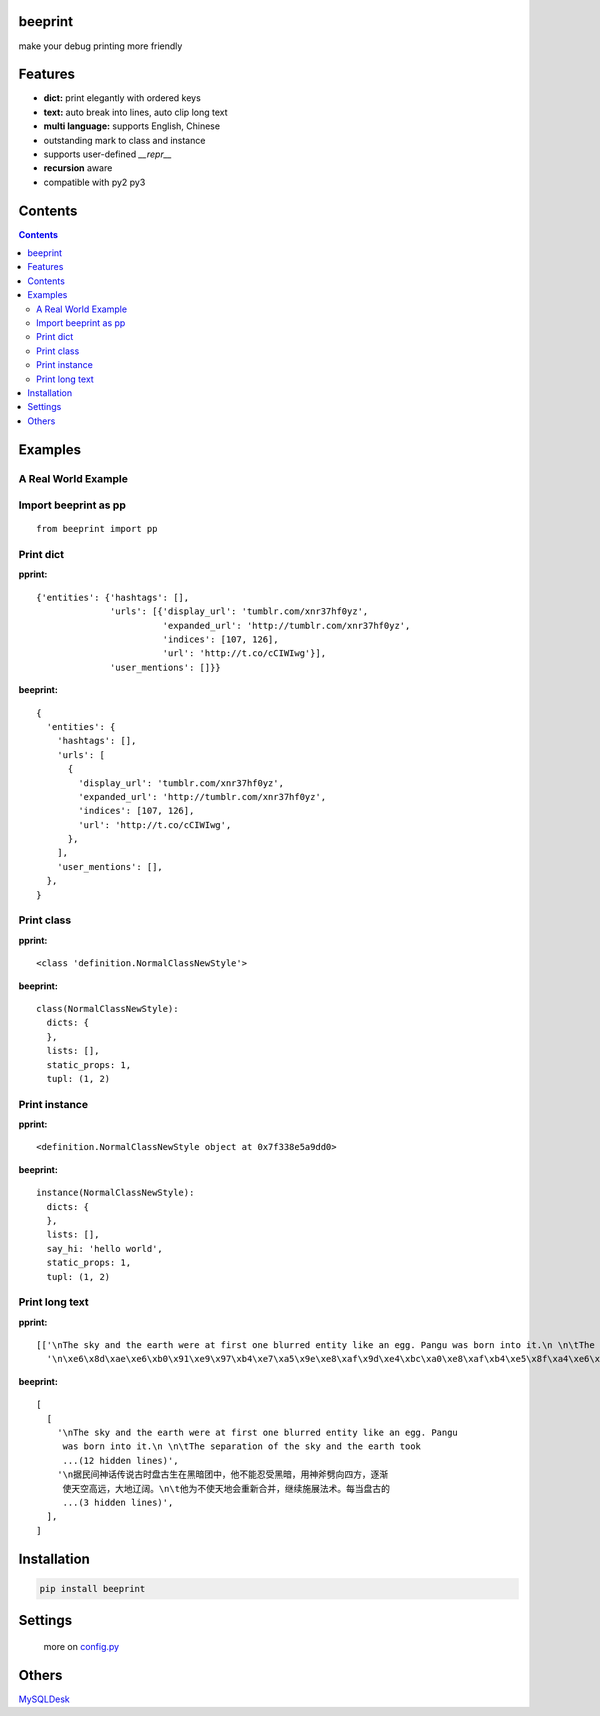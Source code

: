 beeprint
========

make your debug printing more friendly

Features
========

-  **dict:** print elegantly with ordered keys
-  **text:** auto break into lines, auto clip long text
-  **multi language:** supports English, Chinese
-  outstanding mark to class and instance
-  supports user-defined `__repr__`
-  **recursion** aware
-  compatible with py2 py3

Contents
========

.. contents:: 

Examples
========

A Real World Example
--------------------

.. figure:: https://github.com/panyanyany/beeprint/raw/master/docs/images/a_real_world_example.png
   :alt: A Real World Example


Import beeprint as pp
---------------------

::

    from beeprint import pp

Print dict
----------

**pprint:**

::

    {'entities': {'hashtags': [],
                  'urls': [{'display_url': 'tumblr.com/xnr37hf0yz',
                            'expanded_url': 'http://tumblr.com/xnr37hf0yz',
                            'indices': [107, 126],
                            'url': 'http://t.co/cCIWIwg'}],
                  'user_mentions': []}}

**beeprint:**

::

    {
      'entities': {
        'hashtags': [],
        'urls': [
          {
            'display_url': 'tumblr.com/xnr37hf0yz',
            'expanded_url': 'http://tumblr.com/xnr37hf0yz',
            'indices': [107, 126],
            'url': 'http://t.co/cCIWIwg',
          },
        ],
        'user_mentions': [],
      },
    }

Print class
-----------

**pprint:**

::

    <class 'definition.NormalClassNewStyle'>

**beeprint:**

::

    class(NormalClassNewStyle):
      dicts: {
      },
      lists: [],
      static_props: 1,
      tupl: (1, 2)

Print instance
--------------

**pprint:**

::

    <definition.NormalClassNewStyle object at 0x7f338e5a9dd0>

**beeprint:**

::

    instance(NormalClassNewStyle):
      dicts: {
      },
      lists: [],
      say_hi: 'hello world',
      static_props: 1,
      tupl: (1, 2)

Print long text
---------------

**pprint:**

::

    [['\nThe sky and the earth were at first one blurred entity like an egg. Pangu was born into it.\n \n\tThe separation of the sky and the earth took eighteen thousand years-the yang which was light and pure rose to become the sky, \tand the yin which was heavy and murky\xef\xbc\x88\xe6\x9c\xa6\xe8\x83\xa7\xe7\x9a\x84\xef\xbc\x89 sank to form the earth. Between them was Pangu, who went through nine \tchanges every day, his wisdom greater than that of the sky and his ability greater than that of the earth. Every day the sky rose ten feet higher, the earth became ten feet thicker, and Pangu grew ten feet taller.\n \nAnother eighteen thousand years passed, and there was an extremely high sky, an extremely thick earth, and an extremely tall Pangu. After Pangu died, his head turned into the Five Sacred Mountains (Mount Tai, Mount Heng, Mount Hua, Mount Heng, Mount Song), his eyes turned into the moon and the sun, his blood changed into water in river and sea, his hair into grass.\n \nIn all, the universe and Pangu combine in one.\n',
      '\n\xe6\x8d\xae\xe6\xb0\x91\xe9\x97\xb4\xe7\xa5\x9e\xe8\xaf\x9d\xe4\xbc\xa0\xe8\xaf\xb4\xe5\x8f\xa4\xe6\x97\xb6\xe7\x9b\x98\xe5\x8f\xa4\xe7\x94\x9f\xe5\x9c\xa8\xe9\xbb\x91\xe6\x9a\x97\xe5\x9b\xa2\xe4\xb8\xad\xef\xbc\x8c\xe4\xbb\x96\xe4\xb8\x8d\xe8\x83\xbd\xe5\xbf\x8d\xe5\x8f\x97\xe9\xbb\x91\xe6\x9a\x97\xef\xbc\x8c\xe7\x94\xa8\xe7\xa5\x9e\xe6\x96\xa7\xe5\x8a\x88\xe5\x90\x91\xe5\x9b\x9b\xe6\x96\xb9\xef\xbc\x8c\xe9\x80\x90\xe6\xb8\x90\xe4\xbd\xbf\xe5\xa4\xa9\xe7\xa9\xba\xe9\xab\x98\xe8\xbf\x9c\xef\xbc\x8c\xe5\xa4\xa7\xe5\x9c\xb0\xe8\xbe\xbd\xe9\x98\x94\xe3\x80\x82\n\t\xe4\xbb\x96\xe4\xb8\xba\xe4\xb8\x8d\xe4\xbd\xbf\xe5\xa4\xa9\xe5\x9c\xb0\xe4\xbc\x9a\xe9\x87\x8d\xe6\x96\xb0\xe5\x90\x88\xe5\xb9\xb6\xef\xbc\x8c\xe7\xbb\xa7\xe7\xbb\xad\xe6\x96\xbd\xe5\xb1\x95\xe6\xb3\x95\xe6\x9c\xaf\xe3\x80\x82\xe6\xaf\x8f\xe5\xbd\x93\xe7\x9b\x98\xe5\x8f\xa4\xe7\x9a\x84\xe8\xba\xab\xe4\xbd\x93\xe9\x95\xbf\xe9\xab\x98\xe4\xb8\x80\xe5\xb0\xba\xef\xbc\x8c\xe5\xa4\xa9\xe7\xa9\xba\xe5\xb0\xb1\xe9\x9a\x8f\xe4\xb9\x8b\xe5\xa2\x9e\xe9\xab\x98\xe4\xb8\x80\xe5\xb0\xba\xef\xbc\x8c\n\t\xe7\xbb\x8f\xe8\xbf\x871.8\xe4\xb8\x87\xe5\xa4\x9a\xe5\xb9\xb4\xe7\x9a\x84\xe5\x8a\xaa\xe5\x8a\x9b\xef\xbc\x8c\xe7\x9b\x98\xe5\x8f\xa4\xe5\x8f\x98\xe6\x88\x90\xe4\xb8\x80\xe4\xbd\x8d\xe9\xa1\xb6\xe5\xa4\xa9\xe7\xab\x8b\xe5\x9c\xb0\xe7\x9a\x84\xe5\xb7\xa8\xe4\xba\xba\xef\xbc\x8c\xe8\x80\x8c\xe5\xa4\xa9\xe7\xa9\xba\xe4\xb9\x9f\xe5\x8d\x87\xe5\xbe\x97\xe9\xab\x98\xe4\xb8\x8d\xe5\x8f\xaf\xe5\x8f\x8a\xef\xbc\x8c\xe5\xa4\xa7\xe5\x9c\xb0\xe4\xb9\x9f\xe5\x8f\x98\xe5\xbe\x97\xe5\x8e\x9a\xe5\xae\x9e\xe6\x97\xa0\xe6\xaf\x94\xe3\x80\x82\xe7\x9b\x98\xe5\x8f\xa4\xe7\x94\x9f\xe5\x89\x8d\xe5\xae\x8c\xe6\x88\x90\xe5\xbc\x80\xe5\xa4\xa9\xe8\xbe\x9f\xe5\x9c\xb0\xe7\x9a\x84\xe4\xbc\x9f\xe5\xa4\xa7\xe4\xb8\x9a\xe7\xbb\xa9\xef\xbc\x8c\xe6\xad\xbb\xe5\x90\x8e\xe6\xb0\xb8\xe8\xbf\x9c\xe7\x95\x99\xe7\xbb\x99\xe5\x90\x8e\xe4\xba\xba\xe6\x97\xa0\xe7\xa9\xb7\xe6\x97\xa0\xe5\xb0\xbd\xe7\x9a\x84\xe5\xae\x9d\xe8\x97\x8f\xef\xbc\x8c\xe6\x88\x90\xe4\xb8\xba\xe4\xb8\xad\xe5\x8d\x8e\xe6\xb0\x91\xe6\x97\x8f\xe5\xb4\x87\xe6\x8b\x9c\xe7\x9a\x84\xe8\x8b\xb1\xe9\x9b\x84\xe3\x80\x82\n']]

**beeprint:**

::

    [
      [
        '\nThe sky and the earth were at first one blurred entity like an egg. Pangu
         was born into it.\n \n\tThe separation of the sky and the earth took
         ...(12 hidden lines)',
        '\n据民间神话传说古时盘古生在黑暗团中，他不能忍受黑暗，用神斧劈向四方，逐渐
         使天空高远，大地辽阔。\n\t他为不使天地会重新合并，继续施展法术。每当盘古的
         ...(3 hidden lines)',
      ],
    ]

Installation
============

.. code:: shell

    pip install beeprint

Settings
========

    more on `config.py <./beeprint/config.py>`__

Others
======
`MySQLDesk <https://mysqldesk.com>`_
